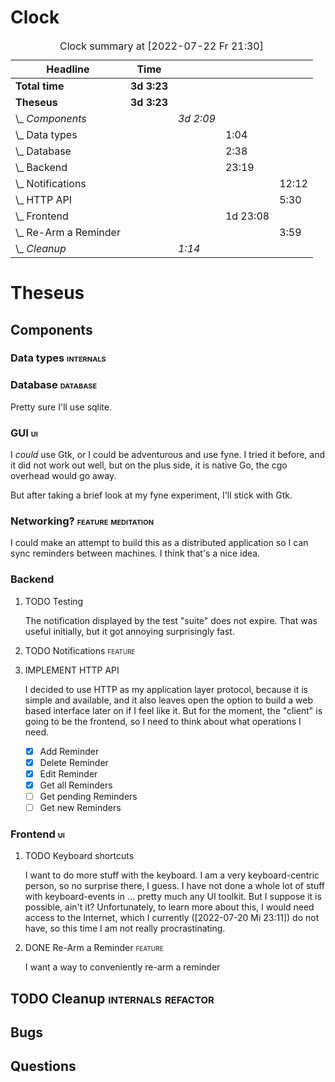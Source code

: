 # -*- mode: org; fill-column: 78; -*-
# Time-stamp: <2022-07-23 19:21:37 krylon>
#
#+TAGS: go(g) internals(i) ui(u) bug(b) feature(f)
#+TAGS: database(d) design(e), meditation(m)
#+TAGS: optimize(o) refactor(r) cleanup(c)
#+TODO: TODO(t)  RESEARCH(r) IMPLEMENT(i) TEST(e) | DONE(d) FAILED(f) CANCELLED(c)
#+TODO: MEDITATE(m) PLANNING(p) | SUSPENDED(s)
#+PRIORITIES: A G D
* Clock
  #+BEGIN: clocktable :scope file :maxlevel 200 :emphasize t
  #+CAPTION: Clock summary at [2022-07-22 Fr 21:30]
  | Headline                  | Time      |           |          |       |
  |---------------------------+-----------+-----------+----------+-------|
  | *Total time*              | *3d 3:23* |           |          |       |
  |---------------------------+-----------+-----------+----------+-------|
  | *Theseus*                 | *3d 3:23* |           |          |       |
  | \_  /Components/          |           | /3d 2:09/ |          |       |
  | \_    Data types          |           |           |     1:04 |       |
  | \_    Database            |           |           |     2:38 |       |
  | \_    Backend             |           |           |    23:19 |       |
  | \_      Notifications     |           |           |          | 12:12 |
  | \_      HTTP API          |           |           |          |  5:30 |
  | \_    Frontend            |           |           | 1d 23:08 |       |
  | \_      Re-Arm a Reminder |           |           |          |  3:59 |
  | \_  /Cleanup/             |           | /1:14/    |          |       |
  #+END:
* Theseus
** Components
*** Data types                                                    :internals:
    :LOGBOOK:
    CLOCK: [2022-07-01 Fr 17:48]--[2022-07-01 Fr 17:51] =>  0:03
    CLOCK: [2022-06-30 Do 22:10]--[2022-06-30 Do 23:11] =>  1:01
    :END:
*** Database                                                       :database:
    :LOGBOOK:
    CLOCK: [2022-07-01 Fr 17:51]--[2022-07-01 Fr 20:08] =>  2:17
    CLOCK: [2022-06-30 Do 23:11]--[2022-06-30 Do 23:32] =>  0:21
    :END:
    Pretty sure I'll use sqlite.
*** GUI                                                                  :ui:
    I /could/ use Gtk, or I could be adventurous and use fyne. I tried it
    before, and it did not work out well, but on the plus side, it is native
    Go, the cgo overhead would go away.

    But after taking a brief look at my fyne experiment, I'll stick with Gtk.
*** Networking?                                          :feature:meditation:
    I could make an attempt to build this as a distributed application so I
    can sync reminders between machines. I think that's a nice idea.
*** Backend
    :LOGBOOK:
    CLOCK: [2022-07-09 Sa 17:39]--[2022-07-09 Sa 17:40] =>  0:01
    CLOCK: [2022-07-04 Mo 17:12]--[2022-07-04 Mo 19:37] =>  2:25
    CLOCK: [2022-07-02 Sa 17:04]--[2022-07-02 Sa 19:06] =>  2:02
    CLOCK: [2022-07-01 Fr 20:56]--[2022-07-01 Fr 22:05] =>  1:09
    :END:
**** TODO Testing
     :LOGBOOK:
     CLOCK: [2022-07-23 Sa 18:55]--[2022-07-23 Sa 19:21] =>  0:26
     :END:
     The notification displayed by the test "suite" does not expire.
     That was useful initially, but it got annoying surprisingly fast.
**** TODO Notifications                                             :feature:
     :LOGBOOK:
     CLOCK: [2022-07-12 Di 20:42]--[2022-07-12 Di 23:22] =>  2:40
     CLOCK: [2022-07-11 Mo 20:46]--[2022-07-12 Di 01:03] =>  4:17
     CLOCK: [2022-07-09 Sa 17:40]--[2022-07-09 Sa 22:55] =>  5:15
     :END:
     
**** IMPLEMENT HTTP API
     :LOGBOOK:
     CLOCK: [2022-07-22 Fr 16:32]--[2022-07-22 Fr 17:50] =>  1:18
     CLOCK: [2022-07-06 Mi 18:27]--[2022-07-06 Mi 20:39] =>  2:12
     CLOCK: [2022-07-05 Di 19:38]--[2022-07-05 Di 21:38] =>  2:00
     :END:
     I decided to use HTTP as my application layer protocol, because it is
     simple and available, and it also leaves open the option to build a web
     based interface later on if I feel like it.
     But for the moment, the "client" is going to be the frontend, so I need
     to think about what operations I need.
     - [X] Add Reminder
     - [X] Delete Reminder
     - [X] Edit Reminder
     - [X] Get all Reminders
     - [ ] Get pending Reminders
     - [ ] Get new Reminders
*** Frontend                                                             :ui:
    :LOGBOOK:
    CLOCK: [2022-07-20 Mi 19:40]--[2022-07-20 Mi 21:57] =>  2:17
    CLOCK: [2022-07-20 Mi 18:45]--[2022-07-20 Mi 19:20] =>  0:35
    CLOCK: [2022-07-19 Di 20:50]--[2022-07-20 Mi 14:25] => 17:35
    CLOCK: [2022-07-18 Mo 21:20]--[2022-07-19 Di 00:23] =>  3:03
    CLOCK: [2022-07-16 Sa 19:01]--[2022-07-16 Sa 20:25] =>  1:24
    CLOCK: [2022-07-15 Fr 20:05]--[2022-07-15 Fr 22:05] =>  2:00
    CLOCK: [2022-07-15 Fr 15:10]--[2022-07-15 Fr 17:44] =>  2:34
    CLOCK: [2022-07-14 Do 19:13]--[2022-07-14 Do 22:44] =>  3:31
    CLOCK: [2022-07-13 Mi 18:51]--[2022-07-13 Mi 21:30] =>  2:39
    CLOCK: [2022-07-09 Sa 17:05]--[2022-07-09 Sa 17:26] =>  0:21
    CLOCK: [2022-07-08 Fr 22:19]--[2022-07-08 Fr 23:26] =>  1:07
    CLOCK: [2022-07-08 Fr 18:42]--[2022-07-08 Fr 21:43] =>  3:01
    CLOCK: [2022-07-07 Do 22:38]--[2022-07-07 Do 22:50] =>  0:12
    CLOCK: [2022-07-07 Do 18:25]--[2022-07-07 Do 21:15] =>  2:50
    :END:
**** TODO Keyboard shortcuts
     I want to do more stuff with the keyboard.
     I am a very keyboard-centric person, so no surprise there, I guess.
     I have not done a whole lot of stuff with keyboard-events in ... pretty
     much any UI toolkit. But I suppose it is possible, ain't it?
     Unfortunately, to learn more about this, I would need access to the
     Internet, which I currently ([2022-07-20 Mi 23:11]) do not have, so this
     time I am not really procrastinating.
**** DONE Re-Arm a Reminder                                         :feature:
     CLOSED: [2022-07-22 Fr 14:12]
     :LOGBOOK:
     CLOCK: [2022-07-21 Do 17:11]--[2022-07-21 Do 20:17] =>  3:06
     CLOCK: [2022-07-20 Mi 23:12]--[2022-07-21 Do 00:05] =>  0:53
     :END:
     I want a way to conveniently re-arm a reminder
** TODO Cleanup                                          :internals:refactor:
   :LOGBOOK:
   CLOCK: [2022-07-22 Fr 21:27]--[2022-07-22 Fr 21:30] =>  0:03
   CLOCK: [2022-07-22 Fr 21:11]--[2022-07-22 Fr 21:20] =>  0:09
   CLOCK: [2022-07-22 Fr 18:35]--[2022-07-22 Fr 19:23] =>  0:48
   CLOCK: [2022-07-22 Fr 18:21]--[2022-07-22 Fr 18:35] =>  0:14
   :END:
** Bugs
** Questions

